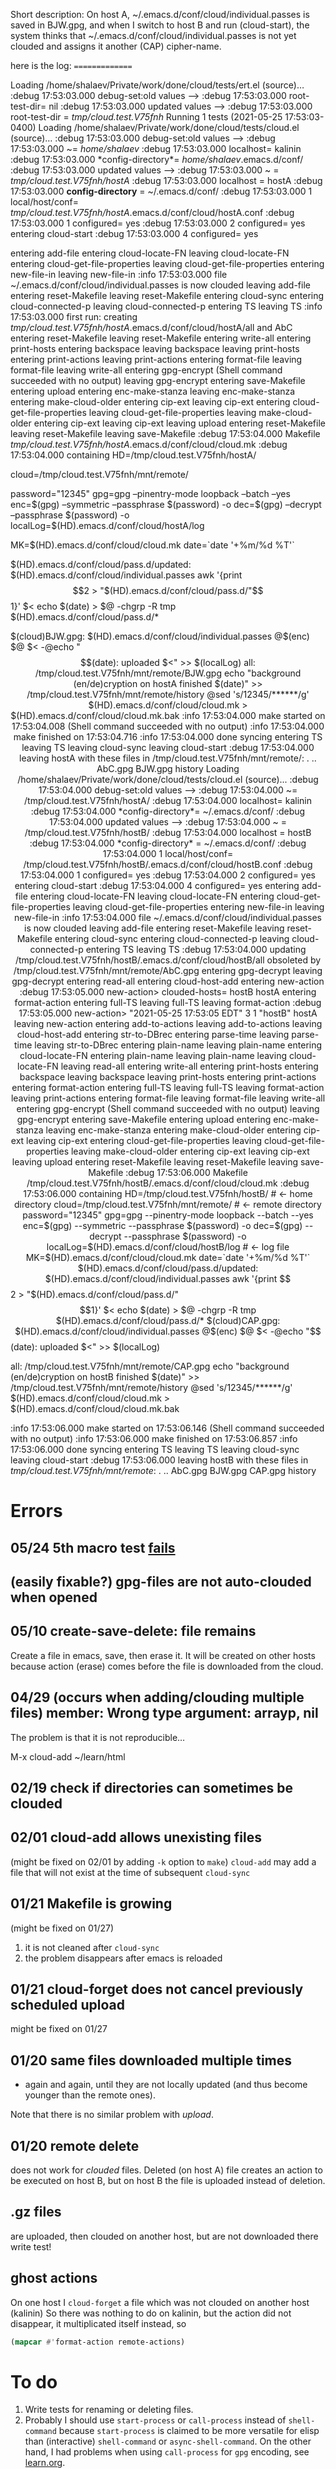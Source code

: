 Short description:
On host A, ~/.emacs.d/conf/cloud/individual.passes is saved in BJW.gpg, and
when I switch to host B and run (cloud-start), the system thinks that
~/.emacs.d/conf/cloud/individual.passes is not yet clouded and 
assigns it another (CAP) cipher-name.

here is the log:
===============

Loading /home/shalaev/Private/work/done/cloud/tests/ert.el (source)...
:debug 17:53:03.000 debug-set:old values -->
:debug 17:53:03.000 root-test-dir= nil
:debug 17:53:03.000 updated values -->
:debug 17:53:03.000 root-test-dir = /tmp/cloud.test.V75fnh/
Running 1 tests (2021-05-25 17:53:03-0400)
Loading /home/shalaev/Private/work/done/cloud/tests/cloud.el (source)...
:debug 17:53:03.000 debug-set:old values -->
:debug 17:53:03.000 ~= /home/shalaev/
:debug 17:53:03.000 localhost= kalinin
:debug 17:53:03.000 *config-directory*= /home/shalaev/.emacs.d/conf/
:debug 17:53:03.000 updated values -->
:debug 17:53:03.000 ~ = /tmp/cloud.test.V75fnh/hostA/
:debug 17:53:03.000 localhost = hostA
:debug 17:53:03.000 *config-directory* = ~/.emacs.d/conf/
:debug 17:53:03.000 1 local/host/conf= /tmp/cloud.test.V75fnh/hostA/.emacs.d/conf/cloud/hostA.conf
:debug 17:53:03.000 1 configured= yes
:debug 17:53:03.000 2 configured= yes
entering cloud-start
:debug 17:53:03.000 4 configured= yes

 entering add-file
  entering cloud-locate-FN
  leaving cloud-locate-FN
  entering cloud-get-file-properties
  leaving cloud-get-file-properties
  entering new-file-in
  leaving new-file-in
:info 17:53:03.000 file ~/.emacs.d/conf/cloud/individual.passes is now clouded
 leaving add-file
 entering reset-Makefile
 leaving reset-Makefile
 entering cloud-sync
  entering cloud-connected-p
  leaving cloud-connected-p
  entering TS
  leaving TS
:info 17:53:03.000 first run: creating /tmp/cloud.test.V75fnh/hostA/.emacs.d/conf/cloud/hostA/all and AbC
  entering reset-Makefile
  leaving reset-Makefile
  entering write-all
   entering print-hosts
    entering backspace
    leaving backspace
   leaving print-hosts
   entering print-actions
   leaving print-actions
   entering format-file
   leaving format-file
  leaving write-all
  entering gpg-encrypt
(Shell command succeeded with no output)
  leaving gpg-encrypt
  entering save-Makefile
   entering upload
    entering enc-make-stanza
    leaving enc-make-stanza
    entering make-cloud-older
     entering cip-ext
     leaving cip-ext
     entering cloud-get-file-properties
     leaving cloud-get-file-properties
    leaving make-cloud-older
    entering cip-ext
    leaving cip-ext
   leaving upload
   entering reset-Makefile
   leaving reset-Makefile
  leaving save-Makefile
:debug 17:53:04.000 Makefile /tmp/cloud.test.V75fnh/hostA/.emacs.d/conf/cloud/cloud.mk
:debug 17:53:04.000 containing HD=/tmp/cloud.test.V75fnh/hostA/
# ← home directory
cloud=/tmp/cloud.test.V75fnh/mnt/remote/
# ← remote directory
password="12345"
gpg=gpg --pinentry-mode loopback --batch --yes
enc=$(gpg) --symmetric --passphrase $(password) -o
dec=$(gpg) --decrypt   --passphrase $(password) -o
localLog=$(HD).emacs.d/conf/cloud/hostA/log
# ← log file
MK=$(HD).emacs.d/conf/cloud/cloud.mk
date=`date '+%m/%d %T'`

$(HD).emacs.d/conf/cloud/pass.d/updated: $(HD).emacs.d/conf/cloud/individual.passes
	awk '{print $$2 > "$(HD).emacs.d/conf/cloud/pass.d/"$$1}' $<
	echo $(date) > $@
	-chgrp -R tmp $(HD).emacs.d/conf/cloud/pass.d/*


$(cloud)BJW.gpg: $(HD).emacs.d/conf/cloud/individual.passes
	@$(enc) $@ $<
	-@echo "$$(date): uploaded $<" >> $(localLog)

all: /tmp/cloud.test.V75fnh/mnt/remote/BJW.gpg
	echo "background (en/de)cryption on hostA finished $(date)" >> /tmp/cloud.test.V75fnh/mnt/remote/history
	@sed 's/12345/******/g' $(HD).emacs.d/conf/cloud/cloud.mk > $(HD).emacs.d/conf/cloud/cloud.mk.bak


:info 17:53:04.000 make started on 17:53:04.008
(Shell command succeeded with no output)
:info 17:53:04.000 make finished on 17:53:04.716
:info 17:53:04.000 done syncing
  entering TS
  leaving TS
 leaving cloud-sync
leaving cloud-start
:debug 17:53:04.000 leaving hostA with these files in /tmp/cloud.test.V75fnh/mnt/remote/:
. .. AbC.gpg BJW.gpg history
Loading /home/shalaev/Private/work/done/cloud/tests/cloud.el (source)...
:debug 17:53:04.000 debug-set:old values -->
:debug 17:53:04.000 ~= /tmp/cloud.test.V75fnh/hostA/
:debug 17:53:04.000 localhost= kalinin
:debug 17:53:04.000 *config-directory*= ~/.emacs.d/conf/
:debug 17:53:04.000 updated values -->
:debug 17:53:04.000 ~ = /tmp/cloud.test.V75fnh/hostB/
:debug 17:53:04.000 localhost = hostB
:debug 17:53:04.000 *config-directory* = ~/.emacs.d/conf/
:debug 17:53:04.000 1 local/host/conf= /tmp/cloud.test.V75fnh/hostB/.emacs.d/conf/cloud/hostB.conf
:debug 17:53:04.000 1 configured= yes
:debug 17:53:04.000 2 configured= yes
entering cloud-start
:debug 17:53:04.000 4 configured= yes

 entering add-file
  entering cloud-locate-FN
  leaving cloud-locate-FN
  entering cloud-get-file-properties
  leaving cloud-get-file-properties
  entering new-file-in
  leaving new-file-in
:info 17:53:04.000 file ~/.emacs.d/conf/cloud/individual.passes is now clouded
 leaving add-file
 entering reset-Makefile
 leaving reset-Makefile
 entering cloud-sync
  entering cloud-connected-p
  leaving cloud-connected-p
  entering TS
  leaving TS
:debug 17:53:04.000 updating /tmp/cloud.test.V75fnh/hostB/.emacs.d/conf/cloud/hostB/all obsoleted by /tmp/cloud.test.V75fnh/mnt/remote/AbC.gpg
  entering gpg-decrypt
  leaving gpg-decrypt
  entering read-all
   entering cloud-host-add
    entering new-action
:debug 17:53:05.000 new-action> clouded-hosts= hostB hostA
     entering format-action
      entering full-TS
      leaving full-TS
     leaving format-action
:debug 17:53:05.000 new-action> "2021-05-25 17:53:05 EDT" 3 1 "hostB"  hostA
    leaving new-action
    entering add-to-actions
    leaving add-to-actions
   leaving cloud-host-add
   entering str-to-DBrec
    entering parse-time
    leaving parse-time
   leaving str-to-DBrec
   entering plain-name
   leaving plain-name
   entering cloud-locate-FN
    entering plain-name
    leaving plain-name
   leaving cloud-locate-FN
  leaving read-all
  entering write-all
   entering print-hosts
    entering backspace
    leaving backspace
   leaving print-hosts
   entering print-actions
    entering format-action
     entering full-TS
     leaving full-TS
    leaving format-action
   leaving print-actions
   entering format-file
   leaving format-file
  leaving write-all
  entering gpg-encrypt
(Shell command succeeded with no output)
  leaving gpg-encrypt
  entering save-Makefile
   entering upload
    entering enc-make-stanza
    leaving enc-make-stanza
    entering make-cloud-older
     entering cip-ext
     leaving cip-ext
     entering cloud-get-file-properties
     leaving cloud-get-file-properties
    leaving make-cloud-older
    entering cip-ext
    leaving cip-ext
   leaving upload
   entering reset-Makefile
   leaving reset-Makefile
  leaving save-Makefile
:debug 17:53:06.000 Makefile /tmp/cloud.test.V75fnh/hostB/.emacs.d/conf/cloud/cloud.mk
:debug 17:53:06.000 containing HD=/tmp/cloud.test.V75fnh/hostB/
# ← home directory
cloud=/tmp/cloud.test.V75fnh/mnt/remote/
# ← remote directory
password="12345"
gpg=gpg --pinentry-mode loopback --batch --yes
enc=$(gpg) --symmetric --passphrase $(password) -o
dec=$(gpg) --decrypt   --passphrase $(password) -o
localLog=$(HD).emacs.d/conf/cloud/hostB/log
# ← log file
MK=$(HD).emacs.d/conf/cloud/cloud.mk
date=`date '+%m/%d %T'`

$(HD).emacs.d/conf/cloud/pass.d/updated: $(HD).emacs.d/conf/cloud/individual.passes
	awk '{print $$2 > "$(HD).emacs.d/conf/cloud/pass.d/"$$1}' $<
	echo $(date) > $@
	-chgrp -R tmp $(HD).emacs.d/conf/cloud/pass.d/*


$(cloud)CAP.gpg: $(HD).emacs.d/conf/cloud/individual.passes
	@$(enc) $@ $<
	-@echo "$$(date): uploaded $<" >> $(localLog)

all: /tmp/cloud.test.V75fnh/mnt/remote/CAP.gpg
	echo "background (en/de)cryption on hostB finished $(date)" >> /tmp/cloud.test.V75fnh/mnt/remote/history
	@sed 's/12345/******/g' $(HD).emacs.d/conf/cloud/cloud.mk > $(HD).emacs.d/conf/cloud/cloud.mk.bak


:info 17:53:06.000 make started on 17:53:06.146
(Shell command succeeded with no output)
:info 17:53:06.000 make finished on 17:53:06.857
:info 17:53:06.000 done syncing
  entering TS
  leaving TS
 leaving cloud-sync
leaving cloud-start
:debug 17:53:06.000 leaving hostB with these files in /tmp/cloud.test.V75fnh/mnt/remote/:
. .. AbC.gpg BJW.gpg CAP.gpg history


* Errors
** 05/24 5th macro test [[file:tests/bug-5.txt][fails]]
** (easily fixable?) gpg-files are not auto-clouded when opened
** 05/10 create-save-delete: file remains
Create a file in emacs, save, then erase it. It will be created on other hosts because action (erase) comes before the file
is downloaded from the cloud.
** 04/29 (occurs when adding/clouding multiple files) member: Wrong type argument: arrayp, nil
The problem is that it is not reproducible...

M-x cloud-add ~/learn/html

** 02/19 check if directories can sometimes be clouded
** 02/01 cloud-add allows unexisting files
(might be fixed on 02/01 by adding =-k= option to =make=)
=cloud-add= may add a file that will not exist at the time of subsequent =cloud-sync= 

** 01/21 Makefile is growing
(might be fixed on 01/27)
1. it is not cleaned after =cloud-sync=
2. the problem disappears after emacs is reloaded

** 01/21 cloud-forget does not cancel previously scheduled upload
might be fixed on 01/27

** 01/20 same files downloaded multiple times
- again and again, until they are not locally updated (and thus become younger than the remote ones).
Note that there is no similar problem with /upload/.

** 01/20 remote delete
does not work for /clouded/ files.
Deleted (on host A) file creates an action to be executed on host B,
but on host B the file is uploaded instead of deletion.
** .gz files
are uploaded, then clouded on another host, but are not downloaded there
write test!

** ghost actions
On one host I =cloud-forget= a file which was not clouded on another host (kalinin)
So there was nothing to do on kalinin, but the action did not disappear, it multiplicated itself instead, so
#+BEGIN_SRC emacs-lisp :results drawer
(mapcar #'format-action remote-actions)
#+END_SRC

#+RESULTS:
:RESULTS:
("2020-11-30 17:29:32 EST" 0 1 "/etc/backup2l.conf"  "kolmogorov"  
 "2020-11-30 17:29:32 EST" 0 1 "/etc/backup2l.conf"  "kolmogorov"  
 "2020-11-30 17:29:32 EST" 0 1 "/etc/backup2l.conf"  "kolmogorov" )
:END:

* To do
1. Write tests for renaming or deleting files.
2. Probably I should use =start-process= or =call-process= instead of =shell-command= because =start-process= is claimed to be more versatile for elisp than
   (interactive) =shell-command= or =async-shell-command=. On the other hand, I had problems when using =call-process= for =gpg= encoding, see [[file:learn.org][learn.org]].
3. Files should be unclouded after, say, 30 days of being not updated. For such files, regular daily backup is enough.
4. Tired project
5. Garbage cleaning: some of the files in the remote directory are not referenced in =~/.emacs.d/cloud/`hostname`/all=;
   Such "abandoned" files were created during debugging; they should be identified and erased. Similarly, some of the lines in =~/.emacs.d/cloud/individual.passes= are unused
   and should be removed.
     
* Ideas on future development

~JPEGs~ and ~PNGs~ are encrypted with AES-algorithm that [[https://imagemagick.org/script/cipher.php][may become vulnerable]] if the same password is used for multiple images; this is why every image gets an individual password.

I did not expect this project to grow that much;
some of the desired functions are still not implemented or half-implemented.

** Replace clouds with torrents? 
[[http://lftp.yar.ru][lftp]] supports torrents.

I will think of using torrents instead of clouds or using them together.

(At least when mounted using ~WebDav~) clouds are probably *even slowlier* than torrents for large files:
for example, it took me 13+ hours (!) to copy 403-megabyte archive to [[https://disk.yandex.com/][Yandex Disk]].
(This is not an exception – I am used to the fact that ~WebDav~-clouds are very slow.)

I did not use torrents for looong time but I think they we faster even 10 years ago.

Advantages of torrents:
1. With torrents we can forget about space limitation we always have for clouds, and
2. The more people use torrents, the harder it is to enforce [[https://www.fsf.org/search?SearchableText=DMCA][DMCA]]; probably 50 million of torrent users in the US
   would be enough to make it meaningless and powerless piece of paper.

Recently there was also a [[https://www.youtube.com/watch?v=AD9kEESRfg0][video]] about [[https://freenetproject.org/pages/documentation.html][freenet]] which is probably even better than torrents.

** Permutate image blocks
For every clouded image file, we create a sub-directory in the remote directory.
This sub-directory will contain NxM small pieces (icons) of the image, where N,M≥12.
Most of these pieces will be equally sized rectangulars, combined together into the inner part of the image.
Others will be parts of the thin frame.
On the one hand, N and M can not be to small; on the other hand each inner rectangular image should not be too small
– at least 50x40 pixels – so that JPEG (or another) image compression algorithm remains efficient.
This kind of protection is probably ok to protect innocent photos from face recognition robots.
And in case someone writes an algorithm trying to guess the correct icons' position, 
creating obstacles for it (so that decryption of a single photo would take at least an hour) seems easy.

** Other ideas
1. ~convert~ runs without parameters (e.g., controlling jpeg quality) for now. Thus, for example,
   a low-quality ~JPEG~ file may be grow about 3 times larger after it was encrypted and then decrypted back.

